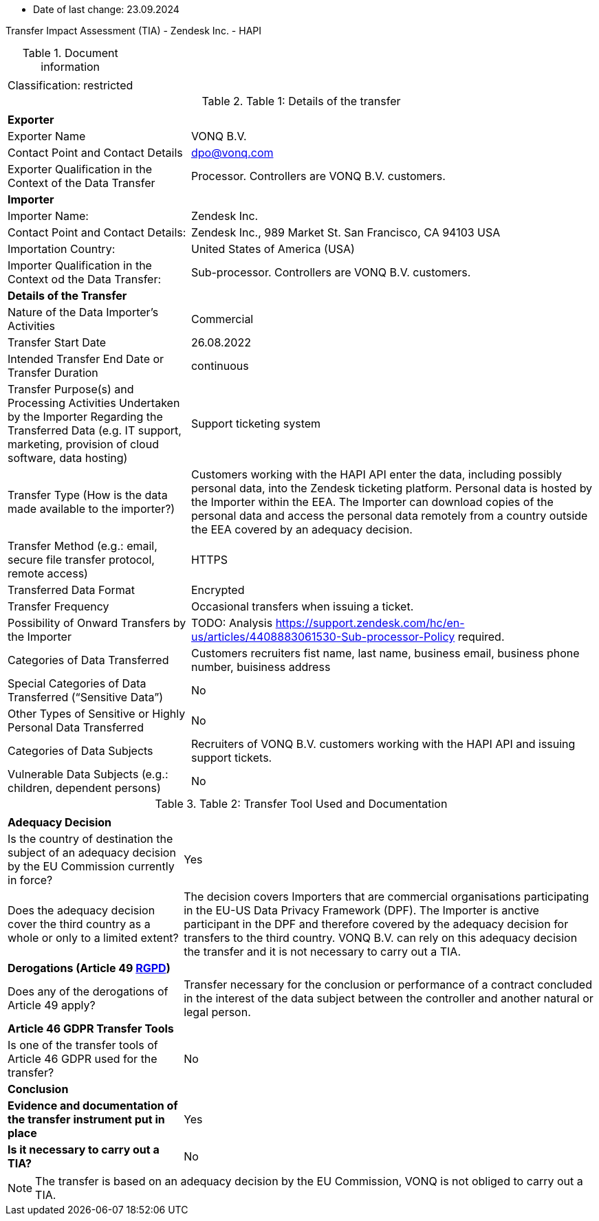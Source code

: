 * Date of last change: 23.09.2024

Transfer Impact Assessment (TIA) - Zendesk Inc. - HAPI

.Document information
[%autowidth]
|===
| | 
|Classification:
|restricted
|===

.Table 1: Details of the transfer
[%autowidth]
|===
| | 
2+s| Exporter
|Exporter Name
|VONQ B.V.
|Contact Point and Contact Details
|mailto:dpo@vonq.com[dpo@vonq.com,role=email]
|Exporter Qualification in the Context of the Data Transfer
|Processor. Controllers are VONQ B.V. customers.
2+s| Importer
|Importer Name:
|Zendesk Inc.
|Contact Point and Contact Details:
|Zendesk Inc., 989 Market St. San Francisco, CA 94103 USA
|Importation Country:
|United States of America (USA)
|Importer Qualification in the Context od the Data Transfer:
|Sub-processor. Controllers are VONQ B.V. customers.
2+s| Details of the Transfer
|Nature of the Data Importer’s Activities
|Commercial
|Transfer Start Date
|26.08.2022
|Intended Transfer End Date or Transfer Duration
|continuous
|Transfer Purpose(s) and Processing Activities Undertaken by the Importer Regarding the Transferred Data
(e.g. IT support, marketing, provision of cloud software, data hosting)
|Support ticketing system
|Transfer Type (How is the data made available to the importer?)
|Customers working with the HAPI API enter the data, including possibly personal data, into the Zendesk ticketing platform. Personal data is hosted by the Importer within the EEA. The Importer can download copies of the personal data and access the personal data remotely from a country outside the EEA covered by an adequacy decision.
|Transfer Method (e.g.: email, secure file transfer protocol, remote access)
|HTTPS
|Transferred Data Format
|Encrypted
|Transfer Frequency
|Occasional transfers when issuing a ticket.
|Possibility of Onward Transfers by the Importer
|TODO: Analysis link:https://support.zendesk.com/hc/en-us/articles/4408883061530-Sub-processor-Policy[https://support.zendesk.com/hc/en-us/articles/4408883061530-Sub-processor-Policy] required.
|Categories of Data Transferred
|Customers recruiters fist name, last name, business email, business phone number, buisiness address 
|Special Categories of Data Transferred (“Sensitive Data”)
|No
|Other Types of Sensitive or Highly Personal Data Transferred
|No
|Categories of Data Subjects
|Recruiters of VONQ B.V. customers working with the HAPI API and issuing support tickets.
|Vulnerable Data Subjects (e.g.: children, dependent persons)
|No
|===

.Table 2: Transfer Tool Used and Documentation
[%autowidth]
|===
| |
2+s| Adequacy Decision 
|Is the country of destination the subject of an adequacy decision by the EU Commission currently in force?
|Yes

|Does the adequacy decision cover the third country as a whole or only to a limited extent?
|The decision covers Importers that are commercial organisations participating in the EU-US Data Privacy Framework (DPF). The Importer is anctive participant in the DPF and therefore covered by the adequacy decision for transfers to the third country. VONQ B.V. can rely on this adequacy decision the transfer and it is not necessary to carry out a TIA.

2+s| Derogations (Article 49 link:https://www.edpb.europa.eu/sites/default/files/files/file1/edpb_guidelines_2_2018_derogations_en.pdf[RGPD])
|Does any of the derogations of Article 49 apply?
|Transfer necessary for the conclusion or performance of a contract concluded in the
interest of the data subject between the controller and another natural or legal person.
2+s| Article 46 GDPR Transfer Tools
|Is one of the transfer tools of Article 46 GDPR used for the transfer?
|No
2+s| Conclusion
s|Evidence and documentation of the transfer instrument put in place
|Yes
s|Is it necessary to carry out a TIA?
|No
|===

[NOTE]
====
The transfer is based on an adequacy decision by the EU Commission, VONQ is not obliged to carry out a TIA.
====
